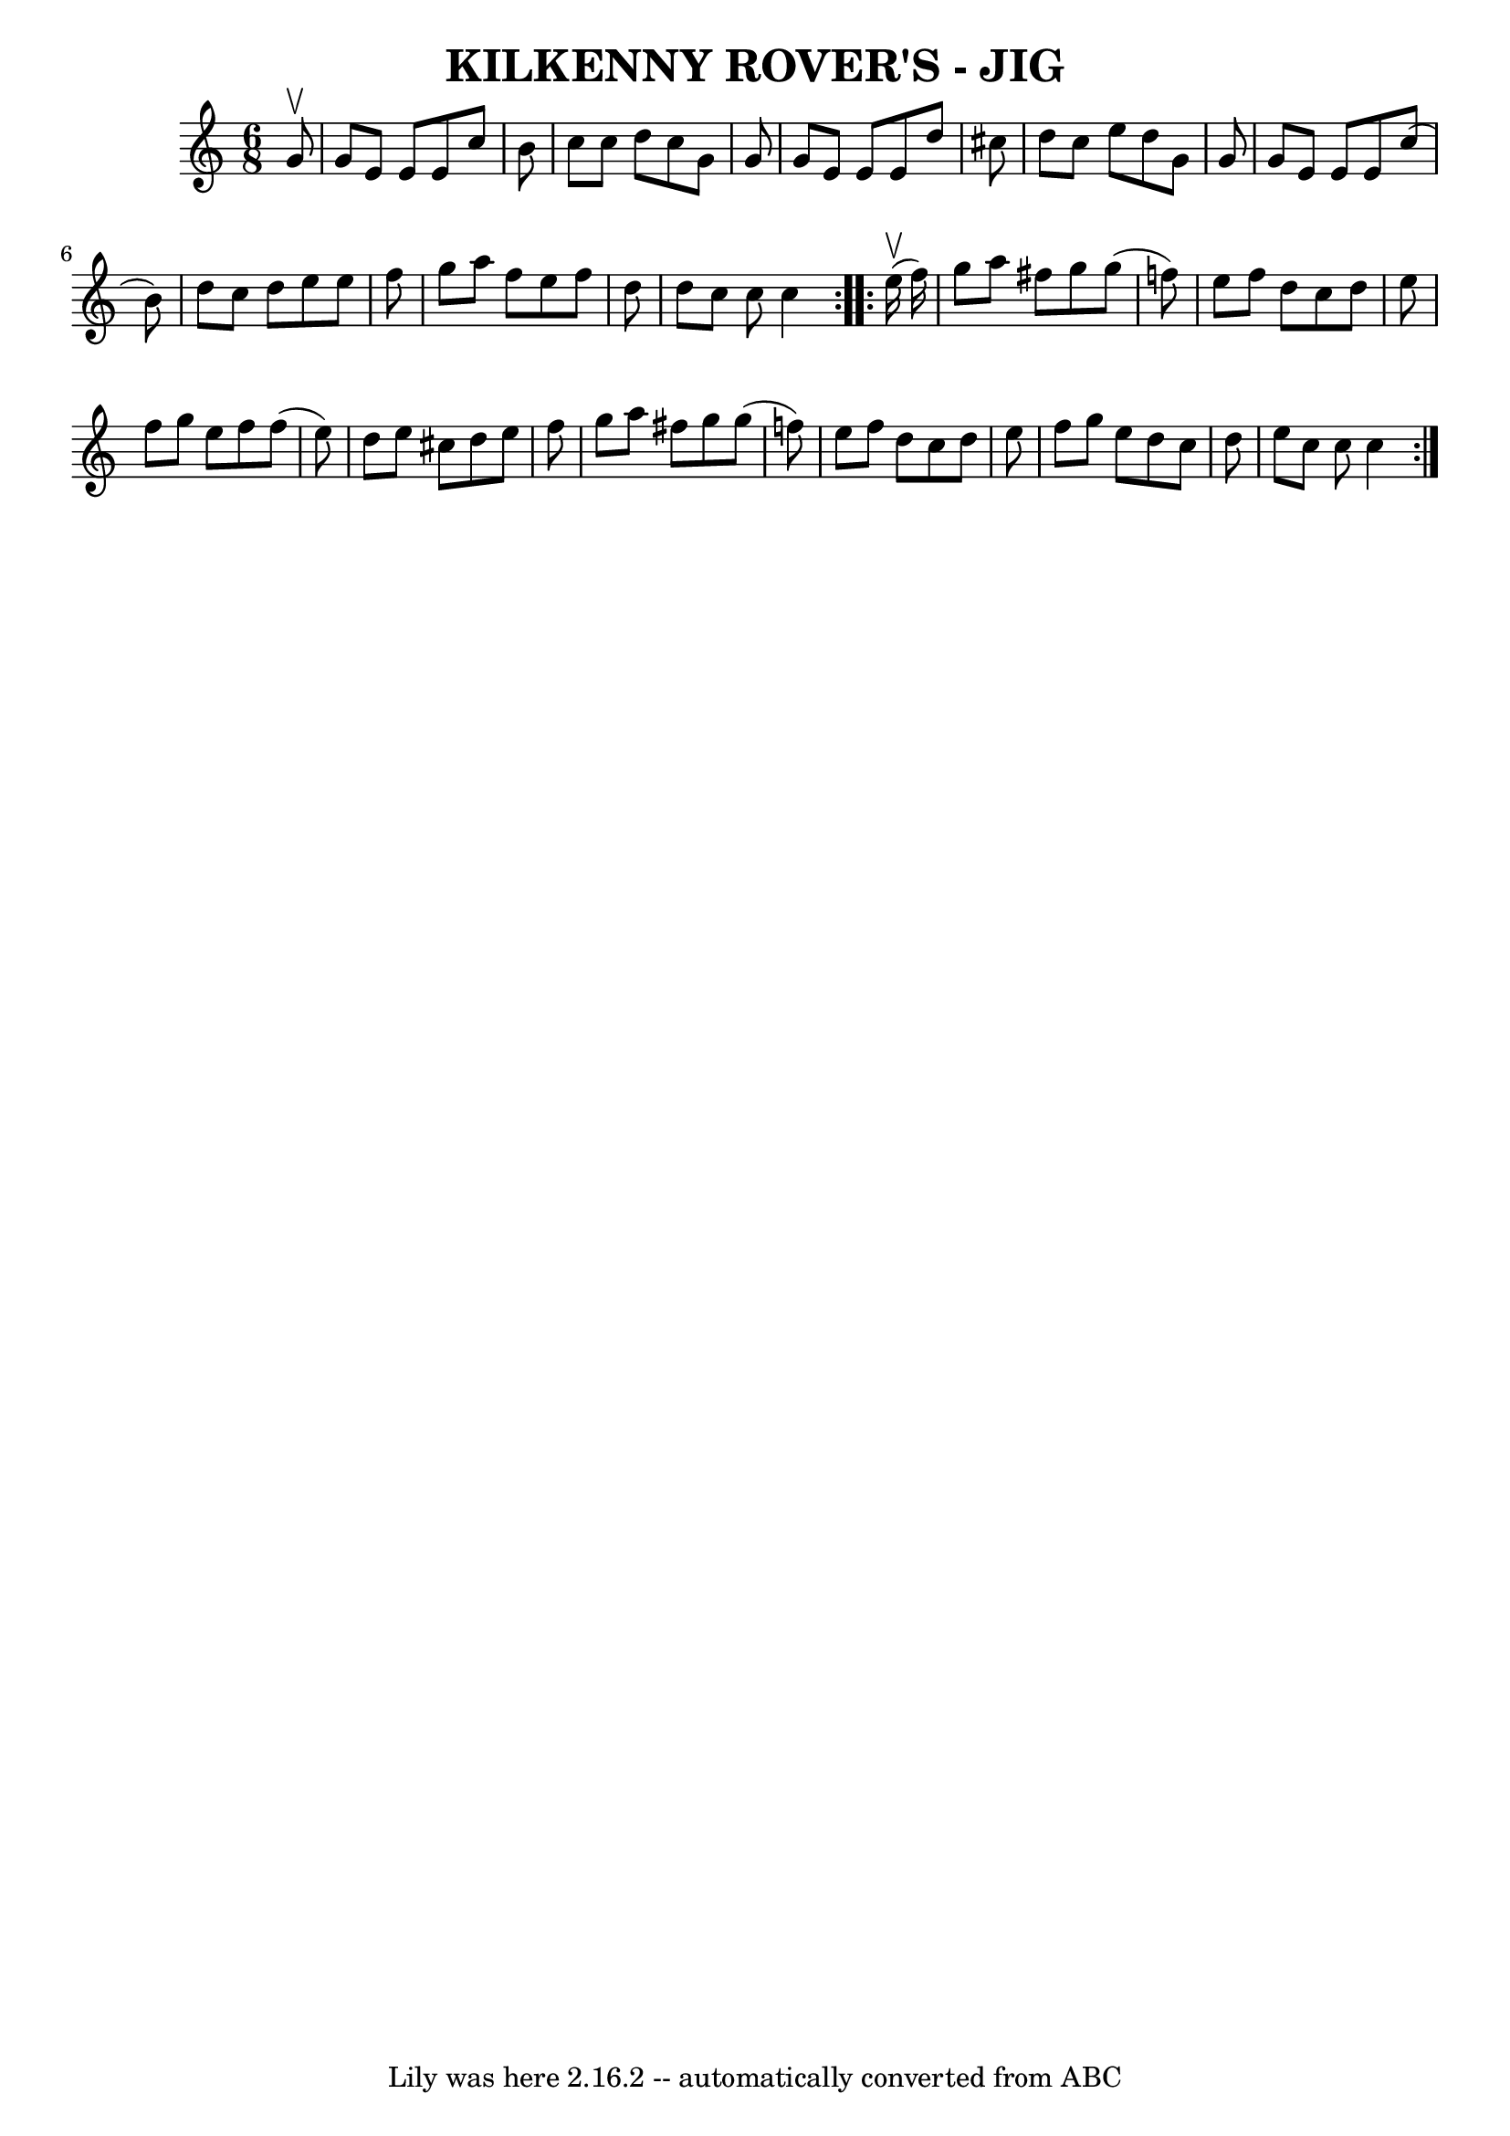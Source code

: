\version "2.7.40"
\header {
	book = "Ryan's Mammoth Collection of Fiddle Tunes"
	crossRefNumber = "1"
	footnotes = ""
	tagline = "Lily was here 2.16.2 -- automatically converted from ABC"
	title = "KILKENNY ROVER'S - JIG"
}
voicedefault =  {
\set Score.defaultBarType = "empty"

\repeat volta 2 {
\time 6/8 \key c \major   g'8 ^\upbow       \bar "|"   g'8    e'8    e'8    e'8 
   c''8    b'8    \bar "|"   c''8    c''8    d''8    c''8    g'8    g'8    
\bar "|"   g'8    e'8    e'8    e'8    d''8    cis''8    \bar "|"   d''8    
cis''8    e''8    d''8    g'8    g'8        \bar "|"   g'8    e'8    e'8    e'8 
   c''8 (   b'8  -)   \bar "|"   d''8    c''8    d''8    e''8    e''8    f''8   
 \bar "|"   g''8    a''8    f''8    e''8    f''8    d''8    \bar "|"   d''8    
c''8    c''8    c''4    }     \repeat volta 2 {     e''16 (^\upbow   f''16  -)  
     \bar "|"   g''8    a''8    fis''8    g''8    g''8 (   f''!8  -)   \bar "|" 
  e''8    f''8    d''8    c''8    d''8    e''8    \bar "|"   f''8    g''8    
e''8    f''8    f''8 (   e''8  -)   \bar "|"   d''8    e''8    cis''8    d''8   
 e''8    f''8        \bar "|"   g''8    a''8    fis''8    g''8    g''8 (   
f''!8  -)   \bar "|"   e''8    f''8    d''8    c''8    d''8    e''8    \bar "|" 
  f''8    g''8    e''8    d''8    c''8    d''8    \bar "|"   e''8    c''8    
c''8    c''4    }   
}

\score{
    <<

	\context Staff="default"
	{
	    \voicedefault 
	}

    >>
	\layout {
	}
	\midi {}
}

